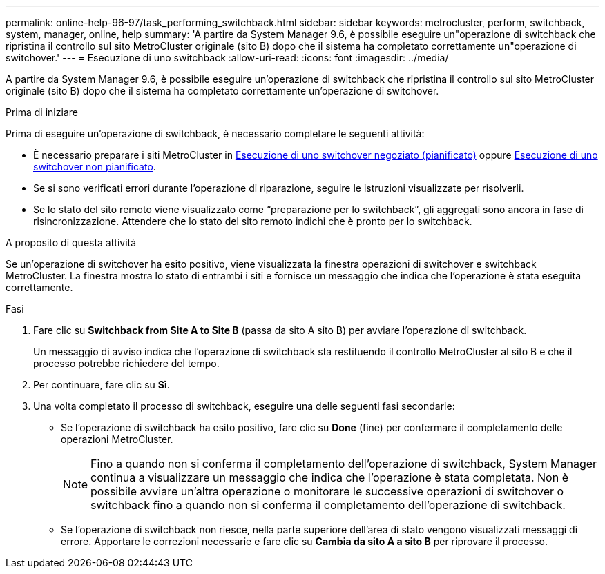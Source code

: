 ---
permalink: online-help-96-97/task_performing_switchback.html 
sidebar: sidebar 
keywords: metrocluster, perform, switchback, system, manager, online, help 
summary: 'A partire da System Manager 9.6, è possibile eseguire un"operazione di switchback che ripristina il controllo sul sito MetroCluster originale (sito B) dopo che il sistema ha completato correttamente un"operazione di switchover.' 
---
= Esecuzione di uno switchback
:allow-uri-read: 
:icons: font
:imagesdir: ../media/


[role="lead"]
A partire da System Manager 9.6, è possibile eseguire un'operazione di switchback che ripristina il controllo sul sito MetroCluster originale (sito B) dopo che il sistema ha completato correttamente un'operazione di switchover.

.Prima di iniziare
Prima di eseguire un'operazione di switchback, è necessario completare le seguenti attività:

* È necessario preparare i siti MetroCluster in xref:task_performing_negotiated_planned_switchover.adoc[Esecuzione di uno switchover negoziato (pianificato)] oppure xref:task_performing_unplanned_switchover.adoc[Esecuzione di uno switchover non pianificato].
* Se si sono verificati errori durante l'operazione di riparazione, seguire le istruzioni visualizzate per risolverli.
* Se lo stato del sito remoto viene visualizzato come "`preparazione per lo switchback`", gli aggregati sono ancora in fase di risincronizzazione. Attendere che lo stato del sito remoto indichi che è pronto per lo switchback.


.A proposito di questa attività
Se un'operazione di switchover ha esito positivo, viene visualizzata la finestra operazioni di switchover e switchback MetroCluster. La finestra mostra lo stato di entrambi i siti e fornisce un messaggio che indica che l'operazione è stata eseguita correttamente.

.Fasi
. Fare clic su *Switchback from Site A to Site B* (passa da sito A sito B) per avviare l'operazione di switchback.
+
Un messaggio di avviso indica che l'operazione di switchback sta restituendo il controllo MetroCluster al sito B e che il processo potrebbe richiedere del tempo.

. Per continuare, fare clic su *Sì*.
. Una volta completato il processo di switchback, eseguire una delle seguenti fasi secondarie:
+
** Se l'operazione di switchback ha esito positivo, fare clic su *Done* (fine) per confermare il completamento delle operazioni MetroCluster.
+
[NOTE]
====
Fino a quando non si conferma il completamento dell'operazione di switchback, System Manager continua a visualizzare un messaggio che indica che l'operazione è stata completata. Non è possibile avviare un'altra operazione o monitorare le successive operazioni di switchover o switchback fino a quando non si conferma il completamento dell'operazione di switchback.

====
** Se l'operazione di switchback non riesce, nella parte superiore dell'area di stato vengono visualizzati messaggi di errore. Apportare le correzioni necessarie e fare clic su *Cambia da sito A a sito B* per riprovare il processo.



